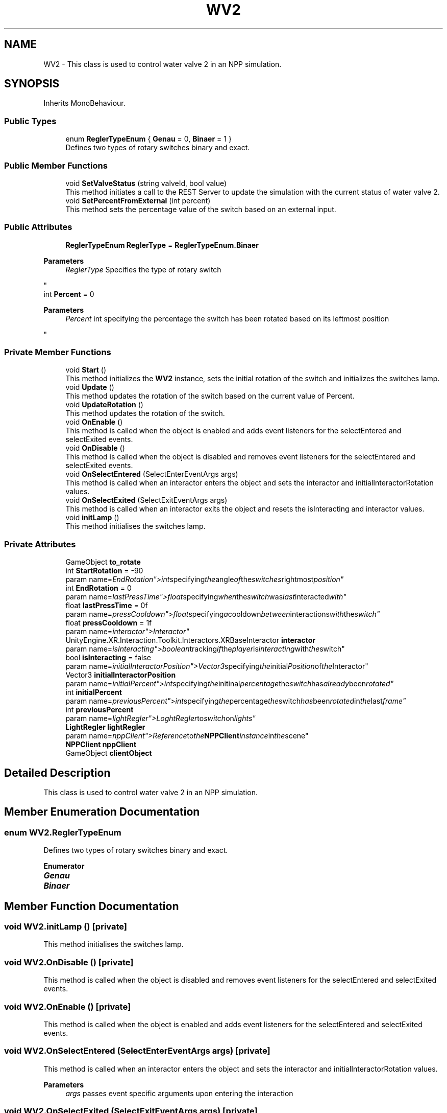 .TH "WV2" 3 "Version 0.1" "NPP VR Simulation" \" -*- nroff -*-
.ad l
.nh
.SH NAME
WV2 \- This class is used to control water valve 2 in an NPP simulation\&.  

.SH SYNOPSIS
.br
.PP
.PP
Inherits MonoBehaviour\&.
.SS "Public Types"

.in +1c
.ti -1c
.RI "enum \fBReglerTypeEnum\fP { \fBGenau\fP = 0, \fBBinaer\fP = 1 }"
.br
.RI "Defines two types of rotary switches binary and exact\&. "
.in -1c
.SS "Public Member Functions"

.in +1c
.ti -1c
.RI "void \fBSetValveStatus\fP (string valveId, bool value)"
.br
.RI "This method initiates a call to the REST Server to update the simulation with the current status of water valve 2\&. "
.ti -1c
.RI "void \fBSetPercentFromExternal\fP (int percent)"
.br
.RI "This method sets the percentage value of the switch based on an external input\&. "
.in -1c
.SS "Public Attributes"

.in +1c
.ti -1c
.RI "\fBReglerTypeEnum\fP \fBReglerType\fP = \fBReglerTypeEnum\&.Binaer\fP"
.br
.RI "
.PP
\fBParameters\fP
.RS 4
\fIReglerType\fP Specifies the type of rotary switch
.RE
.PP
"
.ti -1c
.RI "int \fBPercent\fP = 0"
.br
.RI "
.PP
\fBParameters\fP
.RS 4
\fIPercent\fP int specifying the percentage the switch has been rotated based on its leftmost position
.RE
.PP
"
.in -1c
.SS "Private Member Functions"

.in +1c
.ti -1c
.RI "void \fBStart\fP ()"
.br
.RI "This method initializes the \fBWV2\fP instance, sets the initial rotation of the switch and initializes the switches lamp\&. "
.ti -1c
.RI "void \fBUpdate\fP ()"
.br
.RI "This method updates the rotation of the switch based on the current value of Percent\&. "
.ti -1c
.RI "void \fBUpdateRotation\fP ()"
.br
.RI "This method updates the rotation of the switch\&. "
.ti -1c
.RI "void \fBOnEnable\fP ()"
.br
.RI "This method is called when the object is enabled and adds event listeners for the selectEntered and selectExited events\&. "
.ti -1c
.RI "void \fBOnDisable\fP ()"
.br
.RI "This method is called when the object is disabled and removes event listeners for the selectEntered and selectExited events\&. "
.ti -1c
.RI "void \fBOnSelectEntered\fP (SelectEnterEventArgs args)"
.br
.RI "This method is called when an interactor enters the object and sets the interactor and initialInteractorRotation values\&. "
.ti -1c
.RI "void \fBOnSelectExited\fP (SelectExitEventArgs args)"
.br
.RI "This method is called when an interactor exits the object and resets the isInteracting and interactor values\&. "
.ti -1c
.RI "void \fBinitLamp\fP ()"
.br
.RI "This method initialises the switches lamp\&. "
.in -1c
.SS "Private Attributes"

.in +1c
.ti -1c
.RI "GameObject \fBto_rotate\fP"
.br
.ti -1c
.RI "int \fBStartRotation\fP = \-90"
.br
.RI "param name="EndRotation">int specifying the angle of the switches rightmost position"
.ti -1c
.RI "int \fBEndRotation\fP = 0"
.br
.RI "param name="lastPressTime">float specifying when the switch was last interacted with"
.ti -1c
.RI "float \fBlastPressTime\fP = 0f"
.br
.RI "param name="pressCooldown">float specifying a cooldown between interactions with the switch"
.ti -1c
.RI "float \fBpressCooldown\fP = 1f"
.br
.RI "param name="interactor">Interactor"
.ti -1c
.RI "UnityEngine\&.XR\&.Interaction\&.Toolkit\&.Interactors\&.XRBaseInteractor \fBinteractor\fP"
.br
.RI "param name="isInteracting">boolean tracking if the player is interacting with the switch"
.ti -1c
.RI "bool \fBisInteracting\fP = false"
.br
.RI "param name="initialInteractorPosition">Vector3 specifying the initial Position of the Interactor"
.ti -1c
.RI "Vector3 \fBinitialInteractorPosition\fP"
.br
.RI "param name="initialPercent">int specifying the initinal percentage the switch has already been rotated"
.ti -1c
.RI "int \fBinitialPercent\fP"
.br
.RI "param name="previousPercent">int specifying the percentage the switch has been rotated in the last frame"
.ti -1c
.RI "int \fBpreviousPercent\fP"
.br
.RI "param name="lightRegler">LoghtRegler to switch on lights"
.ti -1c
.RI "\fBLightRegler\fP \fBlightRegler\fP"
.br
.RI "param name="nppClient">Reference to the \fBNPPClient\fP instance in the scene"
.ti -1c
.RI "\fBNPPClient\fP \fBnppClient\fP"
.br
.ti -1c
.RI "GameObject \fBclientObject\fP"
.br
.in -1c
.SH "Detailed Description"
.PP 
This class is used to control water valve 2 in an NPP simulation\&. 
.SH "Member Enumeration Documentation"
.PP 
.SS "enum \fBWV2\&.ReglerTypeEnum\fP"

.PP
Defines two types of rotary switches binary and exact\&. 
.PP
\fBEnumerator\fP
.in +1c
.TP
\f(BIGenau \fP
.TP
\f(BIBinaer \fP
.SH "Member Function Documentation"
.PP 
.SS "void WV2\&.initLamp ()\fR [private]\fP"

.PP
This method initialises the switches lamp\&. 
.SS "void WV2\&.OnDisable ()\fR [private]\fP"

.PP
This method is called when the object is disabled and removes event listeners for the selectEntered and selectExited events\&. 
.SS "void WV2\&.OnEnable ()\fR [private]\fP"

.PP
This method is called when the object is enabled and adds event listeners for the selectEntered and selectExited events\&. 
.SS "void WV2\&.OnSelectEntered (SelectEnterEventArgs args)\fR [private]\fP"

.PP
This method is called when an interactor enters the object and sets the interactor and initialInteractorRotation values\&. 
.PP
\fBParameters\fP
.RS 4
\fIargs\fP passes event specific arguments upon entering the interaction
.RE
.PP

.SS "void WV2\&.OnSelectExited (SelectExitEventArgs args)\fR [private]\fP"

.PP
This method is called when an interactor exits the object and resets the isInteracting and interactor values\&. 
.PP
\fBParameters\fP
.RS 4
\fIargs\fP passes event specific arguments upon exiting the interaction
.RE
.PP

.SS "void WV2\&.SetPercentFromExternal (int percent)"

.PP
This method sets the percentage value of the switch based on an external input\&. 
.PP
\fBParameters\fP
.RS 4
\fIpercent\fP specifies the percentage value to set the switch to
.RE
.PP

.SS "void WV2\&.SetValveStatus (string valveId, bool value)"

.PP
This method initiates a call to the REST Server to update the simulation with the current status of water valve 2\&. 
.PP
\fBParameters\fP
.RS 4
\fIvalveId\fP contains the ID of a valve specified on the REST Server 
.br
\fIvalue\fP sets a valve either to open (true) or closed (false) 
.RE
.PP

.SS "void WV2\&.Start ()\fR [private]\fP"

.PP
This method initializes the \fBWV2\fP instance, sets the initial rotation of the switch and initializes the switches lamp\&. 
.SS "void WV2\&.Update ()\fR [private]\fP"

.PP
This method updates the rotation of the switch based on the current value of Percent\&. Additionally a call to the REST Server is initiated via \fBSetValveStatus()\fP to update the simulation\&. 
.SS "void WV2\&.UpdateRotation ()\fR [private]\fP"

.PP
This method updates the rotation of the switch\&. 
.SH "Member Data Documentation"
.PP 
.SS "GameObject WV2\&.clientObject\fR [private]\fP"

.SS "int WV2\&.EndRotation = 0\fR [private]\fP"

.PP
param name="lastPressTime">float specifying when the switch was last interacted with
.SS "Vector3 WV2\&.initialInteractorPosition\fR [private]\fP"

.PP
param name="initialPercent">int specifying the initinal percentage the switch has already been rotated
.SS "int WV2\&.initialPercent\fR [private]\fP"

.PP
param name="previousPercent">int specifying the percentage the switch has been rotated in the last frame
.SS "UnityEngine\&.XR\&.Interaction\&.Toolkit\&.Interactors\&.XRBaseInteractor WV2\&.interactor\fR [private]\fP"

.PP
param name="isInteracting">boolean tracking if the player is interacting with the switch
.SS "bool WV2\&.isInteracting = false\fR [private]\fP"

.PP
param name="initialInteractorPosition">Vector3 specifying the initial Position of the Interactor
.SS "float WV2\&.lastPressTime = 0f\fR [private]\fP"

.PP
param name="pressCooldown">float specifying a cooldown between interactions with the switch
.SS "\fBLightRegler\fP WV2\&.lightRegler\fR [private]\fP"

.PP
param name="nppClient">Reference to the \fBNPPClient\fP instance in the scene
.SS "\fBNPPClient\fP WV2\&.nppClient\fR [private]\fP"

.SS "int WV2\&.Percent = 0"

.PP

.PP
\fBParameters\fP
.RS 4
\fIPercent\fP int specifying the percentage the switch has been rotated based on its leftmost position
.RE
.PP
param name="StartRotation">int specifying the angle of the switches leftmost position
.SS "float WV2\&.pressCooldown = 1f\fR [private]\fP"

.PP
param name="interactor">Interactor
.SS "int WV2\&.previousPercent\fR [private]\fP"

.PP
param name="lightRegler">LoghtRegler to switch on lights
.SS "\fBReglerTypeEnum\fP WV2\&.ReglerType = \fBReglerTypeEnum\&.Binaer\fP"

.PP

.PP
\fBParameters\fP
.RS 4
\fIReglerType\fP Specifies the type of rotary switch
.RE
.PP
param name="to_rotate">specifies the handle the player must interact with to rotate the switch
.SS "int WV2\&.StartRotation = \-90\fR [private]\fP"

.PP
param name="EndRotation">int specifying the angle of the switches rightmost position
.SS "GameObject WV2\&.to_rotate\fR [private]\fP"


.SH "Author"
.PP 
Generated automatically by Doxygen for NPP VR Simulation from the source code\&.
